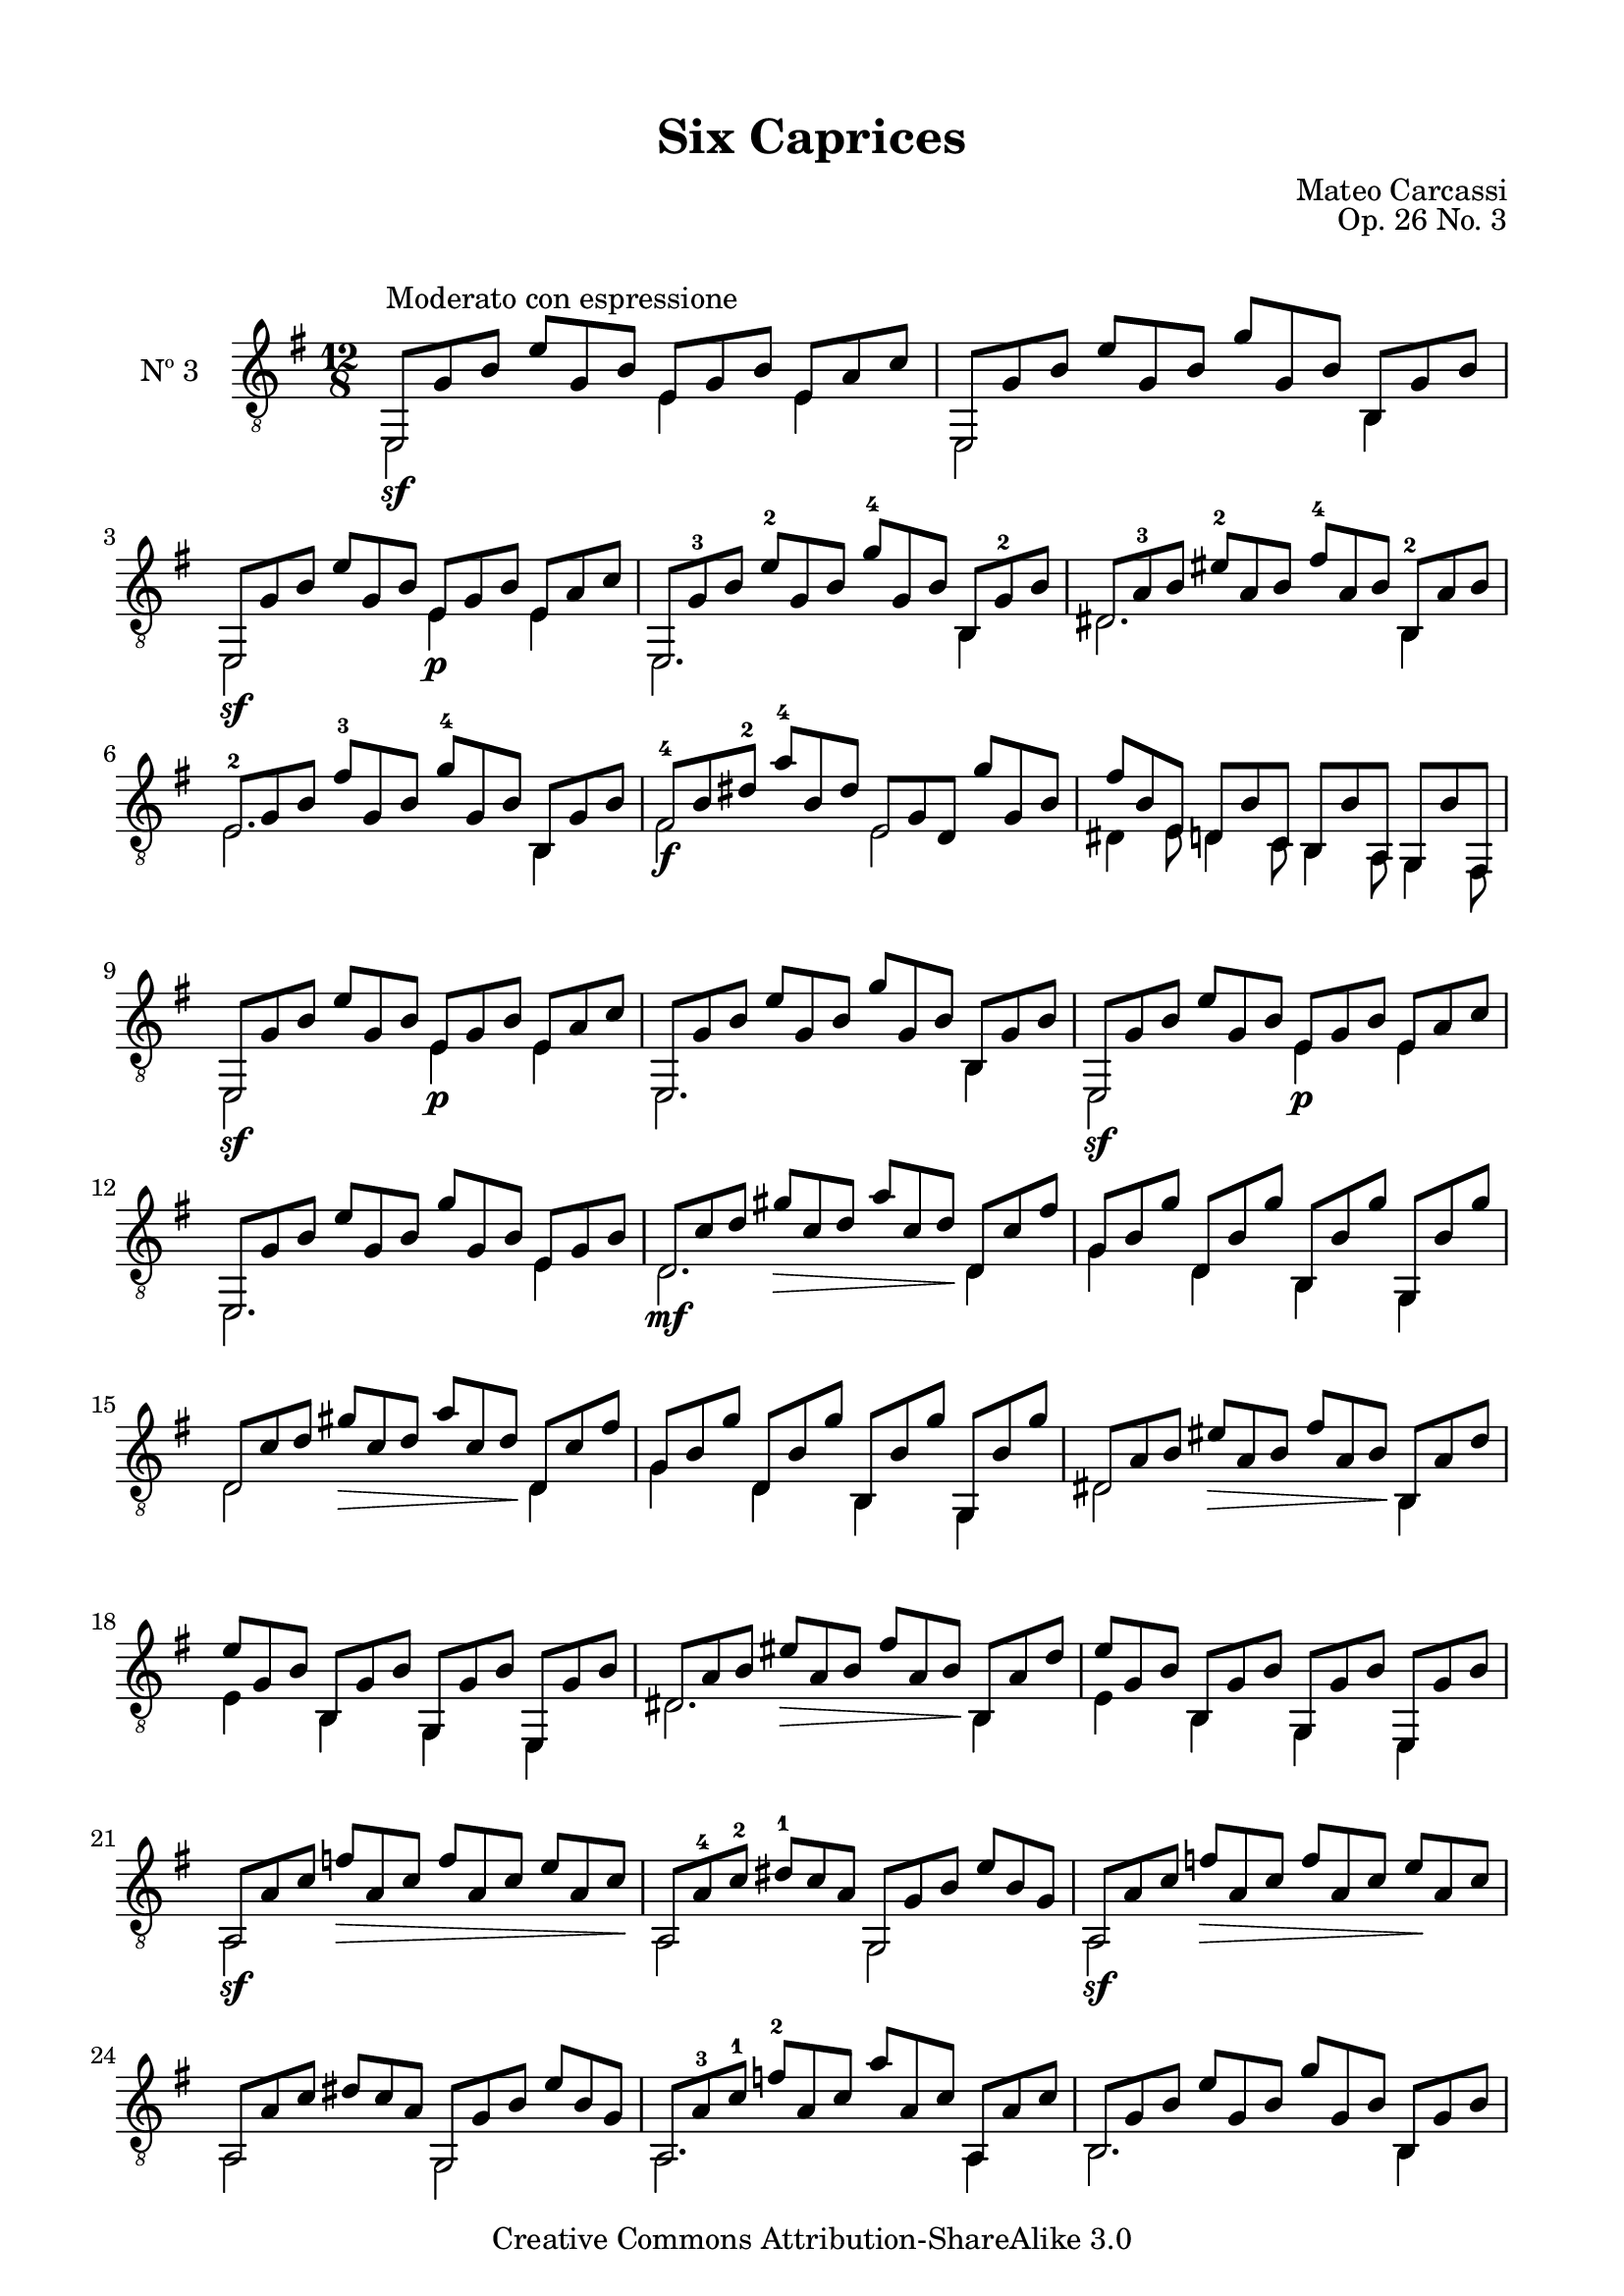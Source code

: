 \version "2.19.49"

\header {
  title = "Six Caprices"
  source = "Mainz: B. Schott's Söhne"
  % Statens musikbibliotek - The Music Library of Sweden
  % Boije 91
  composer = "Mateo Carcassi"
  opus = "Op. 26 No. 3"
  year = "ca. 1827"
  mutopiacomposer = "CarcassiM"
  mutopiatitle = "Six Caprices, No. 3"
  mutopiainstrument = "Guitar"
  style = "Classical"
  copyright = "Creative Commons Attribution-ShareAlike 3.0"
  maintainer = "Glen Larsen"
  maintainerEmail = "glenl.glx at gmail.com"
 footer = "Mutopia-2013/03/10-1838"
 tagline = \markup { \override #'(box-padding . 1.0) \override #'(baseline-skip . 2.7) \box \center-column { \small \line { Sheet music from \with-url #"http://www.MutopiaProject.org" \line { \concat { \teeny www. \normalsize MutopiaProject \teeny .org } \hspace #0.5 } • \hspace #0.5 \italic Free to download, with the \italic freedom to distribute, modify and perform. } \line { \small \line { Typeset using \with-url #"http://www.LilyPond.org" \line { \concat { \teeny www. \normalsize LilyPond \teeny .org }} by \concat { \maintainer . } \hspace #0.5 Copyright © 2013. \hspace #0.5 Reference: \footer } } \line { \teeny \line { Licensed under the Creative Commons Attribution-ShareAlike 3.0 (Unported) License, for details \concat { see: \hspace #0.3 \with-url #"http://creativecommons.org/licenses/by-sa/3.0" http://creativecommons.org/licenses/by-sa/3.0 } } } } }
}

\paper {
  line-width = 18.0\cm
  top-margin = 4\mm                              %-minimum: 8 mm
  top-markup-spacing.basic-distance = #6         %-dist. from bottom of top margin to the first markup/title
  markup-system-spacing.basic-distance = #10     %-dist. from header/title to first system
  top-system-spacing.basic-distance = #12        %-dist. from top margin to system in pages with no titles
  last-bottom-spacing.padding = #2               %-min #1.5 -pads music from copyright block 
}

commonVar = {
  \override Score.RehearsalMark.break-align-symbols = #'(clef)
  \mergeDifferentlyHeadedOn
  \mergeDifferentlyDottedOn
}

\layout {
  \context {
    \Voice
    \override StringNumber.stencil = ##f
  }
}


upperVoice = \relative c, {
  \voiceOne
  e8^\markup{"Moderato con espressione"} g' b e g, b e, g b e, a c |
  e,,8 g' b e g, b g' g, b b, g' b |
  e,,8 g' b e g, b e, g b e, a c |
  \barNumberCheck #4
  e,,8 g'-3 b e-2 g, b g'-4 g, b b, g'-2 b |
  dis,8 a'-3 b eis-2 a, b fis'-4 a, b b,-2 a' b |
  e,8-2 g b fis'-3 g, b g'-4 g, b b, g' b |
  fis8-4 b\3 dis-2 a'-4 b,\3 dis e, g d\5 g' g, b |
  \barNumberCheck #8
  fis'8 b, e, d b' c, b b' a, g b' fis, |
  e8 g' b e g, b e, g b e, a c |
  e,,8 g' b e g, b g' g, b b, g' b |
  e,,8 g' b e g, b e, g b e, a c |
  \barNumberCheck #12
  e,,8 g' b e g, b g' g, b e, g b |
  d,8\mf c'\3 d gis\> c,\3 d a' c,\3 d\! d, c' fis |
  g,8 b g' d, b' g' b,, b' g' g,, b' g' |
  d,8 c'\3 d gis\> c,\3 d a' c,\3 d\! d, c' fis |
  \barNumberCheck #16
  g,8 b g' d, b' g' b,, b' g' g,, b' g' |
  d,8 a' b eis\> a, b fis' a, b\! b, a' d |
  e8 g, b b, g' b g, g' b e,, g' b |
  d,8 a' b eis\> a, b fis' a, b\! b, a' d |
  \barNumberCheck #20
  e8 g, b b, g' b g, g' b e,, g' b |
  a,8\sf a' c f\> a, c f a, c e a, c\! |
  a,8 a'-4\4 c-2\3 dis-1 c\3 a\4 g, g' b e b g |
  a,8\sf a' c f\> a, c f a, c e\! a, c |
  \barNumberCheck #24
  a,8 a' c dis c a g, g' b e b g |
  a,8 a'-3 c-1 f-2 a, c a' a, c a, a' c |
  b,8 g' b e g, b g' g, b b, g' b |
  b,8 fis'-3 a-1 dis-4 fis, a fis'-1 fis, a b, fis' a |
  \barNumberCheck #28
  e,8\sf g' b e g, b e,\p g b e, a c |
  e,,8 g' b e g, b g' g, b b, g' b |
  e,,8\sf g' b e g, b e,\p g b e, a c |
  e,,8 g' b e g, b b' g, b b,\6 g' b |
  \barNumberCheck #32
  e,,8 g' b e g, b e' g,, b b,\6 g' b |
  e,,8 g' b e g, b g'' g,, b b,\6 g' b |
  e,,8 g' b e g, b e, g b, e g, b |
  e,2_\fermata g'1\rest
  \bar "||"
}

lowerVoice = \relative c, {
  \voiceTwo
  e2\sf s4 e'4 s8 e4 s8 |
  e,2 s2 s8 b'4 s8 |
  e,2\sf s4 e'\p s8 e4 s8 |

  e,2. s4. b'4 s8 |
  dis2. s4. b4 s8 |
  e2.  s4. b4 s8 |
  fis'2\f s4 e2 s4 |

  dis4 e8 d4 c8 b4 a8 g4 fis8 |
  e2\sf s4 e'4\p s8 e4 s8 |
  e,2. s4. b'4 s8 |
  e,2\sf s4 e'4\p s8 e4 s8 |

  e,2. s4. e'4 s8 |
  d2. s4. d4 s8 |
  g4 s8 d4 s8 b4 s8 g4 s8 |
  d'2 s2 s8 d4 s8 |

  g4 s8 d4 s8 b4 s8 g4 s8 |
  dis'2 s2 s8 b4 s8 |
  e4 s8 b4 s8 g4 s8 e4 s8 |
  dis'2. s4. b4 s8 |

  e4 s8 b4 s8 g4 s8 e4 s8 |
  a2 s2 s2 |
  a2 s4 g2 s4 |
  a2 s2*2 |

  a2 s4 g2 s4 |
  a2. s4. a4 s8 |
  b2. s4. b4 s8 |
  b2. s4. b4 s8 |

  e,2 s4 e'4 s8 e4 s8 |
  e,2. s4. b'4 s8 |
  e,2 s4 e'4 s8 e4 s8 |
  e,2. s4. b'4\6 s8 |
  \override DynamicTextSpanner.style = #'none
  e,2.\dim s4. b'4\6 s8 |
  e,2.\pp s4. b'4\6 s8 |
  e,2 s4 e' s8 e4 s8
}


\score {
  <<
    \new Staff = "Guitar" \with {
      midiInstrument = #"acoustic guitar (nylon)"
      instrumentName = #"Nº 3"
      midiMinimumVolume = #0.3
      midiMaximumVolume = #0.6
    } <<
      \commonVar
      \clef "treble_8"
      \key e \minor \time 12/8
      \context Voice = "upperVoice" \upperVoice
      \context Voice = "lowerVoice" \lowerVoice
    >>
%{
    \new TabStaff = "guitar tab" \with {
      restrainOpenStrings = ##t
    }
    <<
      \clef moderntab
      \context TabVoice = "upperVoice" \upperVoice
      \context TabVoice = "lowerVoice" \lowerVoice
    >>
%}
  >>
  \layout {}
  \midi {
    \tempo 4 = 120
  }
}
